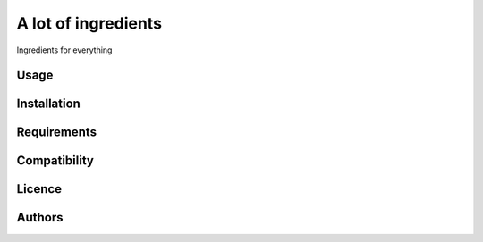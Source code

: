 A lot of ingredients
==============================

Ingredients for everything


Usage
-----

Installation
------------

Requirements
------------

Compatibility
-------------

Licence
-------

Authors
-------

